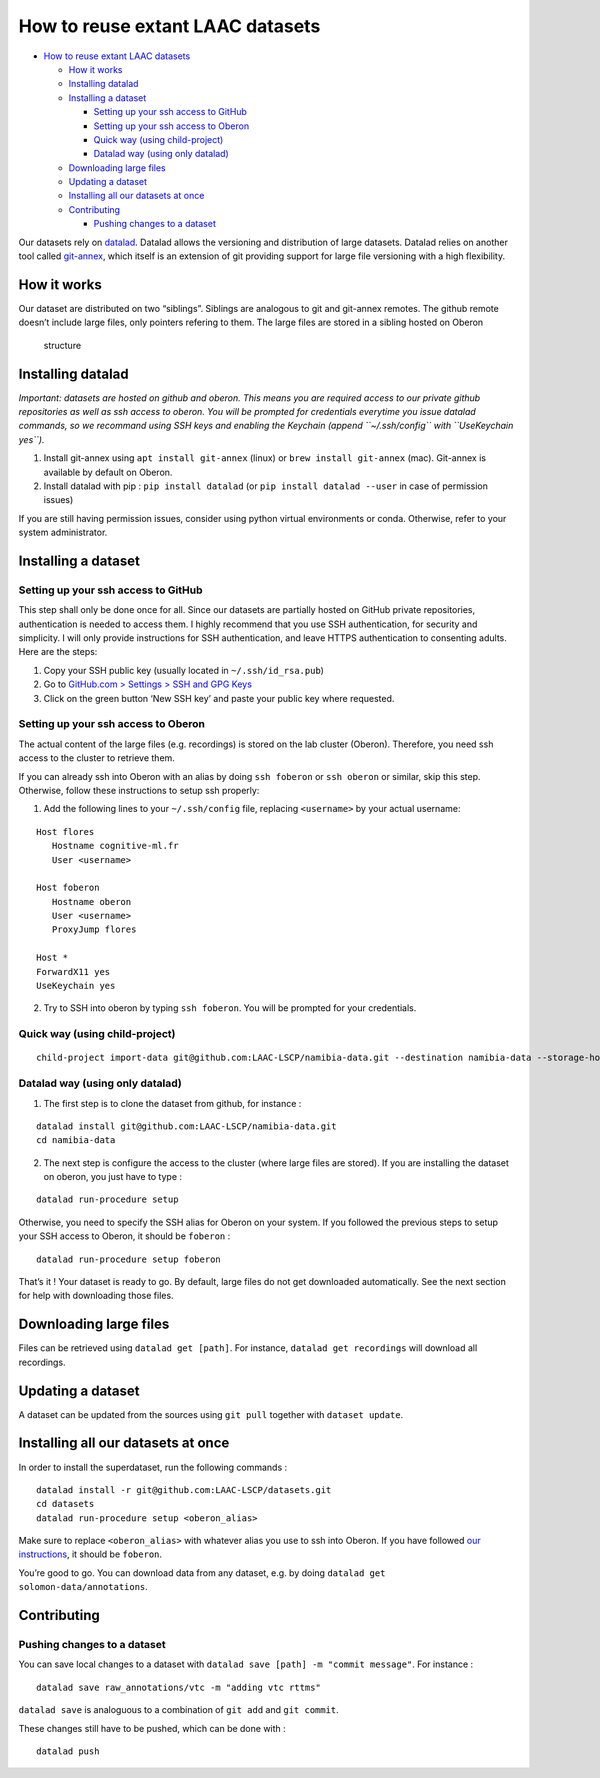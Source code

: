 How to reuse extant LAAC datasets
=================================

-  `How to reuse extant LAAC
   datasets <#how-to-reuse-extant-laac-datasets>`__

   -  `How it works <#how-it-works>`__
   -  `Installing datalad <#installing-datalad>`__
   -  `Installing a dataset <#installing-a-dataset>`__

      -  `Setting up your ssh access to
         GitHub <#setting-up-your-ssh-access-to-github>`__
      -  `Setting up your ssh access to
         Oberon <#setting-up-your-ssh-access-to-oberon>`__
      -  `Quick way (using
         child-project) <#quick-way-using-child-project>`__
      -  `Datalad way (using only
         datalad) <#datalad-way-using-only-datalad>`__

   -  `Downloading large files <#downloading-large-files>`__
   -  `Updating a dataset <#updating-a-dataset>`__
   -  `Installing all our datasets at
      once <#installing-all-our-datasets-at-once>`__
   -  `Contributing <#contributing>`__

      -  `Pushing changes to a
         dataset <#pushing-changes-to-a-dataset>`__

Our datasets rely on `datalad <https://www.datalad.org/>`__. Datalad
allows the versioning and distribution of large datasets. Datalad relies
on another tool called
`git-annex <https://git-annex.branchable.com/>`__, which itself is an
extension of git providing support for large file versioning with a high
flexibility.

How it works
------------

Our dataset are distributed on two “siblings”. Siblings are analogous to
git and git-annex remotes. The github remote doesn’t include large
files, only pointers refering to them. The large files are stored in a
sibling hosted on Oberon

.. figure:: images/infrastructure.png
   :alt: Dataset infrastructure

   structure

Installing datalad
------------------

*Important: datasets are hosted on github and oberon. This means you are
required access to our private github repositories as well as ssh access
to oberon. You will be prompted for credentials everytime you issue
datalad commands, so we recommand using SSH keys and enabling the
Keychain (append ``~/.ssh/config`` with ``UseKeychain yes``).*

1. Install git-annex using ``apt install git-annex`` (linux) or
   ``brew install git-annex`` (mac). Git-annex is available by default
   on Oberon.
2. Install datalad with pip : ``pip install datalad`` (or
   ``pip install datalad --user`` in case of permission issues)

If you are still having permission issues, consider using python virtual
environments or conda. Otherwise, refer to your system administrator.

Installing a dataset
--------------------

Setting up your ssh access to GitHub
~~~~~~~~~~~~~~~~~~~~~~~~~~~~~~~~~~~~

This step shall only be done once for all. Since our datasets are
partially hosted on GitHub private repositories, authentication is
needed to access them. I highly recommend that you use SSH
authentication, for security and simplicity. I will only provide
instructions for SSH authentication, and leave HTTPS authentication to
consenting adults. Here are the steps:

1. Copy your SSH public key (usually located in ``~/.ssh/id_rsa.pub``)
2. Go to `GitHub.com > Settings > SSH and GPG
   Keys <https://github.com/settings/keys>`__
3. Click on the green button ‘New SSH key’ and paste your public key
   where requested.

Setting up your ssh access to Oberon
~~~~~~~~~~~~~~~~~~~~~~~~~~~~~~~~~~~~

The actual content of the large files (e.g. recordings) is stored on the
lab cluster (Oberon). Therefore, you need ssh access to the cluster to
retrieve them.

If you can already ssh into Oberon with an alias by doing
``ssh foberon`` or ``ssh oberon`` or similar, skip this step. Otherwise,
follow these instructions to setup ssh properly:

1. Add the following lines to your ``~/.ssh/config`` file, replacing
   ``<username>`` by your actual username:

::

   Host flores
      Hostname cognitive-ml.fr
      User <username>

   Host foberon
      Hostname oberon
      User <username>
      ProxyJump flores

   Host *
   ForwardX11 yes
   UseKeychain yes

2. Try to SSH into oberon by typing ``ssh foberon``. You will be
   prompted for your credentials.

Quick way (using child-project)
~~~~~~~~~~~~~~~~~~~~~~~~~~~~~~~

::

   child-project import-data git@github.com:LAAC-LSCP/namibia-data.git --destination namibia-data --storage-hostname foberon

Datalad way (using only datalad)
~~~~~~~~~~~~~~~~~~~~~~~~~~~~~~~~

1. The first step is to clone the dataset from github, for instance :

::

   datalad install git@github.com:LAAC-LSCP/namibia-data.git
   cd namibia-data

2. The next step is configure the access to the cluster (where large
   files are stored). If you are installing the dataset on oberon, you
   just have to type :

::

   datalad run-procedure setup

Otherwise, you need to specify the SSH alias for Oberon on your system.
If you followed the previous steps to setup your SSH access to Oberon,
it should be ``foberon`` :

::

   datalad run-procedure setup foberon

That’s it ! Your dataset is ready to go. By default, large files do not
get downloaded automatically. See the next section for help with
downloading those files.

Downloading large files
-----------------------

Files can be retrieved using ``datalad get [path]``. For instance,
``datalad get recordings`` will download all recordings.

Updating a dataset
------------------

A dataset can be updated from the sources using ``git pull`` together
with ``dataset update``.

Installing all our datasets at once
-----------------------------------

In order to install the superdataset, run the following commands :

::

   datalad install -r git@github.com:LAAC-LSCP/datasets.git
   cd datasets
   datalad run-procedure setup <oberon_alias>

Make sure to replace ``<oberon_alias>`` with whatever alias you use to
ssh into Oberon. If you have followed `our
instructions <https://laac-lscp.github.io/ChildRecordsData/REUSE.html#setting-up-your-ssh-access-to-oberon>`__,
it should be ``foberon``.

You’re good to go. You can download data from any dataset, e.g. by doing
``datalad get solomon-data/annotations``.

Contributing
------------

Pushing changes to a dataset
~~~~~~~~~~~~~~~~~~~~~~~~~~~~

You can save local changes to a dataset with
``datalad save [path] -m "commit message"``. For instance :

::

   datalad save raw_annotations/vtc -m "adding vtc rttms"

``datalad save`` is analoguous to a combination of ``git add`` and
``git commit``.

These changes still have to be pushed, which can be done with :

::

   datalad push
